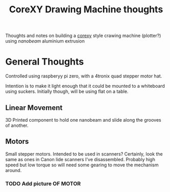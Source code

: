 #+TITLE: CoreXY Drawing Machine thoughts
#+OPTIONS: toc:nil author:nil
#+TODO: TODO INPROGRESS DONE
Thoughts and notes on building a [[http://corexy.com/theory.html][corexy]] style crawing machine
(plotter?) using [[nanobeam.us][nanobeam]] aluminium extrusion

* General Thoughts
  Controlled using raspberyy pi zero, with a 4tronix quad stepper
  motor hat.

  Intention is to make it light enough that it could be mounted to a
  whiteboard using suckers. Initially though, will be using flat on a
  table.

** Linear Movement
   3D Printed component to hold one nanobeam and slide along the
   grooves of another.

** Motors
   Small stepper motors.
   Intended to be used in scanners? Certainly, look the same as ones
   in Canon lide scanners I've disassembled. Probably high speed but
   low torque so will need some gearing to move the mechanism around.

*** TODO Add picture OF MOTOR
